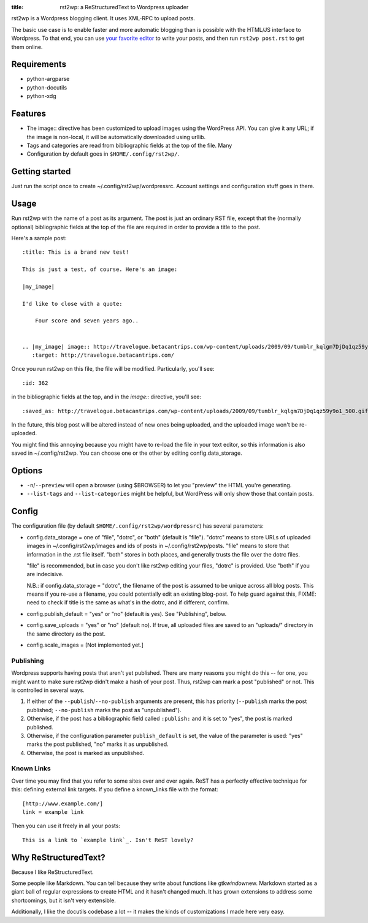 :title: rst2wp: a ReStructuredText to Wordpress uploader

rst2wp is a Wordpress blogging client. It uses XML-RPC to upload posts.

The basic use case is to enable faster and more automatic blogging than is possible with the HTML/JS interface to Wordpress. To that end, you can use `your favorite editor <http://www.gnu.org/software/emacs/>`_ to write your posts, and then run ``rst2wp post.rst`` to get them online.

Requirements
============

* python-argparse
* python-docutils
* python-xdg

Features
========

- The image:: directive has been customized to upload images using the
  WordPress API. You can give it any URL; if the image is
  non-local, it will be automatically downloaded using urllib.
- Tags and categories are read from bibliographic fields at the top of
  the file. Many
- Configuration by default goes in ``$HOME/.config/rst2wp/``.

Getting started
===============

Just run the script once to create ~/.config/rst2wp/wordpressrc.
Account settings and configuration stuff goes in there.

Usage
=====

Run rst2wp with the name of a post as its argument. The post is just
an ordinary RST file, except that the (normally optional)
bibliographic fields at the top of the file are required in order to
provide a title to the post.

Here's a sample post::

    :title: This is a brand new test!

    This is just a test, of course. Here's an image:

    |my_image|

    I'd like to close with a quote:

        Four score and seven years ago..


    .. |my_image| image:: http://travelogue.betacantrips.com/wp-content/uploads/2009/09/tumblr_kqlgm7DjDq1qz59y9o1_500.gif
       :target: http://travelogue.betacantrips.com/

Once you run rst2wp on this file, the file will be modified. Particularly,
you'll see::

    :id: 362

in the bibliographic fields at the top, and in the `image::` directive, you'll see::

    :saved_as: http://travelogue.betacantrips.com/wp-content/uploads/2009/09/tumblr_kqlgm7DjDq1qz59y9o1_500.gif

In the future, this blog post will be altered instead of new ones
being uploaded, and the uploaded image won't be re-uploaded.

You might find this annoying because you might have to re-load the
file in your text editor, so this information is also saved in
~/.config/rst2wp. You can choose one or the other by editing
config.data_storage.

Options
=======

- ``-n``/``--preview`` will open a browser (using $BROWSER) to let you
  "preview" the HTML you're generating.

- ``--list-tags`` and ``--list-categories`` might be helpful, but
  WordPress will only show those that contain posts.

Config
======

The configuration file (by default ``$HOME/.config/rst2wp/wordpressrc``) has several parameters:

- config.data_storage = one of "file", "dotrc", or "both" (default is "file").
  "dotrc" means to store URLs of uploaded images in ~/.config/rst2wp/images
  and ids of posts in ~/.config/rst2wp/posts. "file" means to store that
  information in the .rst file itself. "both" stores in both places,
  and generally trusts the file over the dotrc files.

  "file" is recommended, but in case you don't like rst2wp editing
  your files, "dotrc" is provided. Use "both" if you are indecisive.

  N.B.: if config.data_storage = "dotrc", the filename of the post is
  assumed to be unique across all blog posts. This means if you re-use
  a filename, you could potentially edit an existing blog-post. To
  help guard against this, FIXME: need to check if title is the same
  as what's in the dotrc, and if different, confirm.

- config.publish_default = "yes" or "no" (default is yes). See
  "Publishing", below.

- config.save_uploads = "yes" or "no" (default no). If true, all
  uploaded files are saved to an "uploads/" directory in the same
  directory as the post.

- config.scale_images = [Not implemented yet.]

Publishing
----------

Wordpress supports having posts that aren't yet published. There are many reasons you might do this -- for one, you might want to make sure rst2wp didn't make a hash of your post. Thus, rst2wp can mark a post "published" or not. This is controlled in several ways.

1. If either of the ``--publish``\ /\ ``--no-publish`` arguments are present, this has priority (``--publish`` marks the post published; ``--no-publish`` marks the post as "unpublished").

2. Otherwise, if the post has a bibliographic field called ``:publish:`` and it is set to "yes", the post is marked published.

3. Otherwise, if the configuration parameter ``publish_default`` is set, the value of the parameter is used: "yes" marks the post published, "no" marks it as unpublished.

4. Otherwise, the post is marked as unpublished.

Known Links
-----------

Over time you may find that you refer to some sites over and over
again. ReST has a perfectly effective technique for this: defining external
link targets. If you define a known_links file with the format::

    [http://www.example.com/]
    link = example link

Then you can use it freely in all your posts::

    This is a link to `example link`_. Isn't ReST lovely?

Why ReStructuredText?
=====================

Because I like ReStructuredText.

Some people like Markdown. You can tell because they write about functions like gtk\ *window*\ new. Markdown started as a giant ball of regular expressions to create HTML and it hasn't changed much. It has grown extensions to address some shortcomings, but it isn't very extensible.

Additionally, I like the docutils codebase a lot -- it makes the kinds of customizations I made here very easy.
